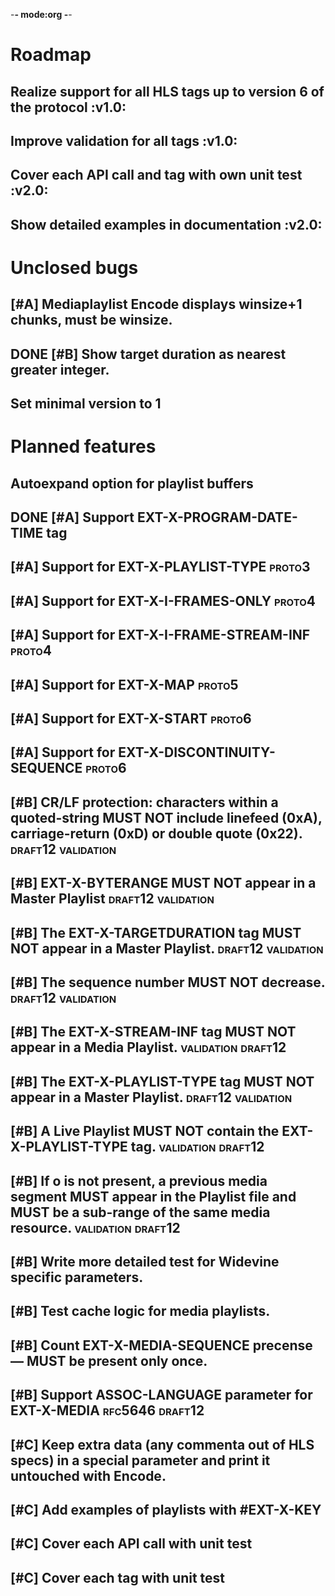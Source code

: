 -*- mode:org -*-
* Roadmap
** Realize support for all HLS tags up to version 6 of the protocol		 :v1.0:
** Improve validation for all tags																		 :v1.0:
** Cover each API call and tag with own unit test											 :v2.0:
** Show detailed examples in documentation														 :v2.0:
* Unclosed bugs
** [#A] Mediaplaylist Encode displays winsize+1 chunks, must be winsize.
** DONE [#B] Show target duration as nearest greater integer.
** Set minimal version to 1
* Planned features
** Autoexpand option for playlist buffers
** DONE [#A] Support EXT-X-PROGRAM-DATE-TIME tag
** [#A] Support for EXT-X-PLAYLIST-TYPE																	 :proto3:
** [#A] Support for EXT-X-I-FRAMES-ONLY																	 :proto4:
** [#A] Support for EXT-X-I-FRAME-STREAM-INF														 :proto4:
** [#A] Support for EXT-X-MAP																						 :proto5:
** [#A] Support for EXT-X-START																					 :proto6:
** [#A] Support for EXT-X-DISCONTINUITY-SEQUENCE												 :proto6:
** [#B] CR/LF protection: characters within a quoted-string MUST NOT include linefeed (0xA), carriage-return (0xD) or double quote (0x22). :draft12:validation:
** [#B] EXT-X-BYTERANGE MUST NOT appear in a Master Playlist :draft12:validation:
** [#B] The EXT-X-TARGETDURATION tag MUST NOT appear in a Master Playlist. :draft12:validation:
** [#B] The sequence number MUST NOT decrease.					 :draft12:validation:
** [#B] The EXT-X-STREAM-INF tag MUST NOT appear in a Media Playlist. :validation:draft12:
** [#B] The EXT-X-PLAYLIST-TYPE tag MUST NOT appear in a Master Playlist. :draft12:validation:
** [#B] A Live Playlist MUST NOT contain the EXT-X-PLAYLIST-TYPE tag. :validation:draft12:
** [#B] If o is not present, a previous media segment MUST appear in the Playlist file and MUST be a sub-range of the same media resource. :validation:draft12:
** [#B] Write more detailed test for Widevine specific parameters.
** [#B] Test cache logic for media playlists.
** [#B] Count EXT-X-MEDIA-SEQUENCE precense — MUST be present only once.
** [#B] Support ASSOC-LANGUAGE parameter for EXT-X-MEDIA :rfc5646:draft12:
** [#C] Keep extra data (any commenta out of HLS specs) in a special parameter and print it untouched with Encode.
** [#C] Add examples of playlists with #EXT-X-KEY
** [#C] Cover each API call with unit test
** [#C] Cover each tag with unit test
